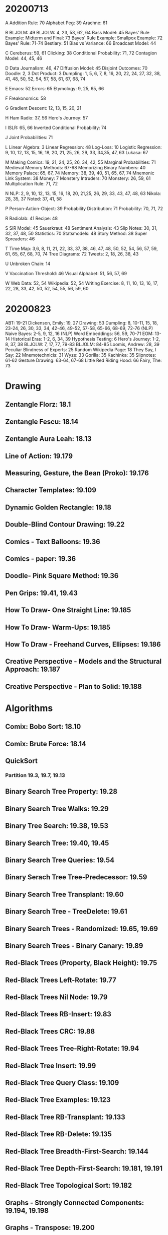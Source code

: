 * 20200713
A
Addition Rule: 70
Alphabet Peg: 39
Arachne: 61

B
BLJOLM: 49
BLJOLW: 4, 23, 53, 62, 64
Bass Model: 45
Bayes' Rule Example: Midterm and Final: 73
Bayes' Rule Example: Smallpox Example: 72
Bayes' Rule: 71-74
Bestiary: 51
Bias vs Variance: 66
Broadcast Model: 44

C
Cereberus: 59, 61
Clicking: 38
Conditional Probability: 71, 72
Contagion Model: 44, 45, 46

D
Data Journalism: 46, 47
Diffusion Model: 45
Disjoint Outcomes: 70
Doodle: 2, 3
Dot Product: 3
Dumpling: 1, 5, 6, 7, 8, 16, 20, 22, 24, 27, 32, 38, 41, 48, 50, 52, 54, 57, 58, 61, 67, 68, 74

E
Emacs: 52
Errors: 65
Etymology: 9, 25, 65, 66

F
Freakonomics: 58

G
Gradient Descent: 12, 13, 15, 20, 21

H
Ham Radio: 37, 56
Hero's Journey: 57

I
ISLR: 65, 66
Inverted Conditional Probability: 74

J
Joint Probabilities: 71

L
Linear Algebra: 3
Linear Regression: 48
Log-Loss: 10
Logistic Regression: 9, 10, 12, 13, 15, 16, 18, 20, 21, 25, 26, 29, 33, 34,35, 47, 63
Lukasa: 67

M
Making Comics: 19, 21, 24, 25, 26, 34, 42, 55
Marginal Probabilities: 71
Medieval Memory Methods: 67-68
Memorizing Binary Numbers: 40
Memory Palace: 65, 67, 74
Memory: 38, 39, 40, 51, 65, 67, 74
Mnemonic Link System: 38
Money: 7
Monstery Intruders: 70
Monstery: 26, 59, 61
Multiplication Rule: 71, 72

N
NLP: 2, 9, 10, 12, 13, 15, 16, 18, 20, 21,25, 26, 29, 33, 43, 47, 48, 63
Nikola: 28, 35, 37
Noted: 37, 41, 58

P
Person-Action-Object: 39
Probability Distribution: 71
Probability: 70, 71, 72

R
Radiolab: 41
Recipe: 48

S
SIR Model: 45
Sauerkraut: 48
Sentiment Analysis: 43
Slip Notes: 30, 31, 32, 37, 48, 50
Statistics: 70
Statsmodels: 48
Story Method: 38
Super Spreaders: 46

T
Time Map: 3,6, 8, 11, 21, 22, 33, 37, 38, 46, 47, 48, 50, 52, 54, 56, 57, 59, 61, 65, 67, 68, 70, 74
Tree Diagrams: 72
Tweets: 2, 18, 26, 38, 43

U
Unbroken Chain: 14

V
Vaccination Threshold: 46
Visual Alphabet: 51, 56, 57, 69

W
Web Data: 52, 54
Wikipedia: 52, 54
Writing Exercise: 8, 11, 10, 13, 16, 17, 22, 28, 33, 42, 50, 52, 54, 55, 56, 59, 60

* 20200823
ABT: 19-21
Dickenson, Emily: 19, 27
Drawing: 53
Dumpling: 8, 10-11,  15, 18, 23-24, 26, 30, 33, 34, 42-46, 49-52, 57-58, 65-66, 68-69, 72-76
(NLP) Naive Bayes: 2-5, 9, 12, 16
(NLP) Word Embeddings: 56, 59, 70-71
EOM: 13-14
Historical Eras: 1-2, 6, 34, 39
Hypothesis Testing: 6
Hero's Journey: 1-2, 8, 37, 38
BLJOLW: 7, 17, 77, 79-83
BLJOLM: 84-85
Loomis, Andrew: 28, 39
Peculiar Blindness of Experts: 25
Random Wikipedia Page: 18
They Say, I Say: 22
Mnemotechnicis: 31
Wyze: 33
Gorilla: 35
Kachinka: 35
Slipnotes: 61-62
Gesture Drawing: 63-64, 67-68
Little Red Riding Hood: 66
Fairy, The: 73
* Drawing
** Zentangle Florz: 18.1
** Zentangle Fescu: 18.14
** Zentangle Aura Leah: 18.13
** Line of Action: 19.179
** Measuring, Gesture, the Bean (Proko): 19.176
** Character Templates: 19.109
** Dynamic Golden Rectangle: 19.18
** Double-Blind Contour Drawing: 19.22
** Comics - Text Balloons: 19.36
** Comics - paper: 19.36
** Doodle- Pink Square Method: 19.36
** Pen Grips: 19.41, 19.43
** How To Draw- One Straight Line: 19.185
** How To Draw- Warm-Ups: 19.185
** How To Draw - Freehand Curves, Ellipses: 19.186
** Creative Perspective - Models and the Structural Approach: 19.187
** Creative Perspective - Plan to Solid: 19.188
* Algorithms
** Comix: Bobo Sort: 18.10
** Comix: Brute Force: 18.14
** QuickSort
*** Partition 19.3, 19.7, 19.13
** Binary Search Tree Property: 19.28
** Binary Search Tree Walks: 19.29
** Binary Tree Search: 19.38, 19.53
** Binary Search Tree: 19.40, 19.45
** Binary Search Tree Queries: 19.54
** Binary Serach Tree Tree-Predecessor: 19.59
** Binary Search Tree Transplant: 19.60
** Binary Search Tree - TreeDelete: 19.61
** Binary Search Trees - Randomized: 19.65, 19.69
** Binary Search Trees - Binary Canary: 19.89
** Red-Black Trees (Property, Black Height): 19.75
** Red-Black Trees Left-Rotate: 19.77
** Red-Black Trees Nil Node: 19.79
** Red-Black Trees RB-Insert: 19.83
** Red-Black Trees CRC: 19.88
** Red-Black Trees Tree-Right-Rotate: 19.94
** Red-Black Tree Insert: 19.99
** Red-Black Tree Query Class: 19.109
** Red-Black Tree Examples: 19.123
** Red-Black Tree RB-Transplant: 19.133
** Red-Black Tree RB-Delete: 19.135
** Red-Black Tree Breadth-First-Search: 19.144
** Red-Black Tree Depth-First-Search: 19.181, 19.191
** Red-Black Tree Topological Sort: 19.182
** Graphs - Strongly Connected Components: 19.194, 19.198
** Graphs - Transpose: 19.200
** Bubble-Sort: 19.141
* Tsusu
* Math
** sum of integers: 19.5
* Git
** Undo all Changes: 19.30
** Branch Differences: 19.20
** Merge Conflict - pick theirs or ours: 19.20
* IT
- CUPS/Bonjour Failure: 19.1
* Writing
** Five Elements of Story: 3.17
** Arc of Character: 3.16
** Archetype 1 - The Everyperson: 19.197
** Archetype 2 - The Grown-Up Child: 19.197
** Elbow - Loop Writing: 19.141
** Elbow - Writing as Translation: 19.98
** Elbow - Direct Writing: 19.115
** How To Take Smart Notes: 19.88
** Free Association: 19.22
** Improv 4 Writers Rules: 19.23, 19.30, 19.33
** Improv 4 Writers Games: 19.30, 19.33
** Slow Writing: 19.25
* Epistles
 - 19.66-68
* Inputs
** Art of Manliness
- The Innovation Delusion: 19.80
** Hidden Brain
- Memory: 19.153
** Where Good Ideas Come From:
- Mutation and the adjacent possible: 19.160
** You Are Not So Smart
- Left-Brain Interpreter, Looking-Glass Self: 19.177
* Emacs
** Tangling multiple files into one: 19.93
** Include other files in export: 19.94
* Dumps
** Dream Log: 19.155, 19.159
* Fusu
- Bills: 19.196
* Shissui
** Trespass
- 18.8
* Time and Date
** Daylight Savings Time: 19.87
** Hanke-Henry Permanent Calendar: 18.3
** International Fixed Calendar: 18.3
** International Super Calendar: 18.3
** Leap Years: 18.4
** Roman Calendar: 18.4
* Miscellany
- Oregonian: casket found: 19.161
- Morse Code: 18.15
* Python
- Queue: 19.161
* Sklearn - One Hot Encoder: 3.4
* Cookiecutter Data Science: 3.25
